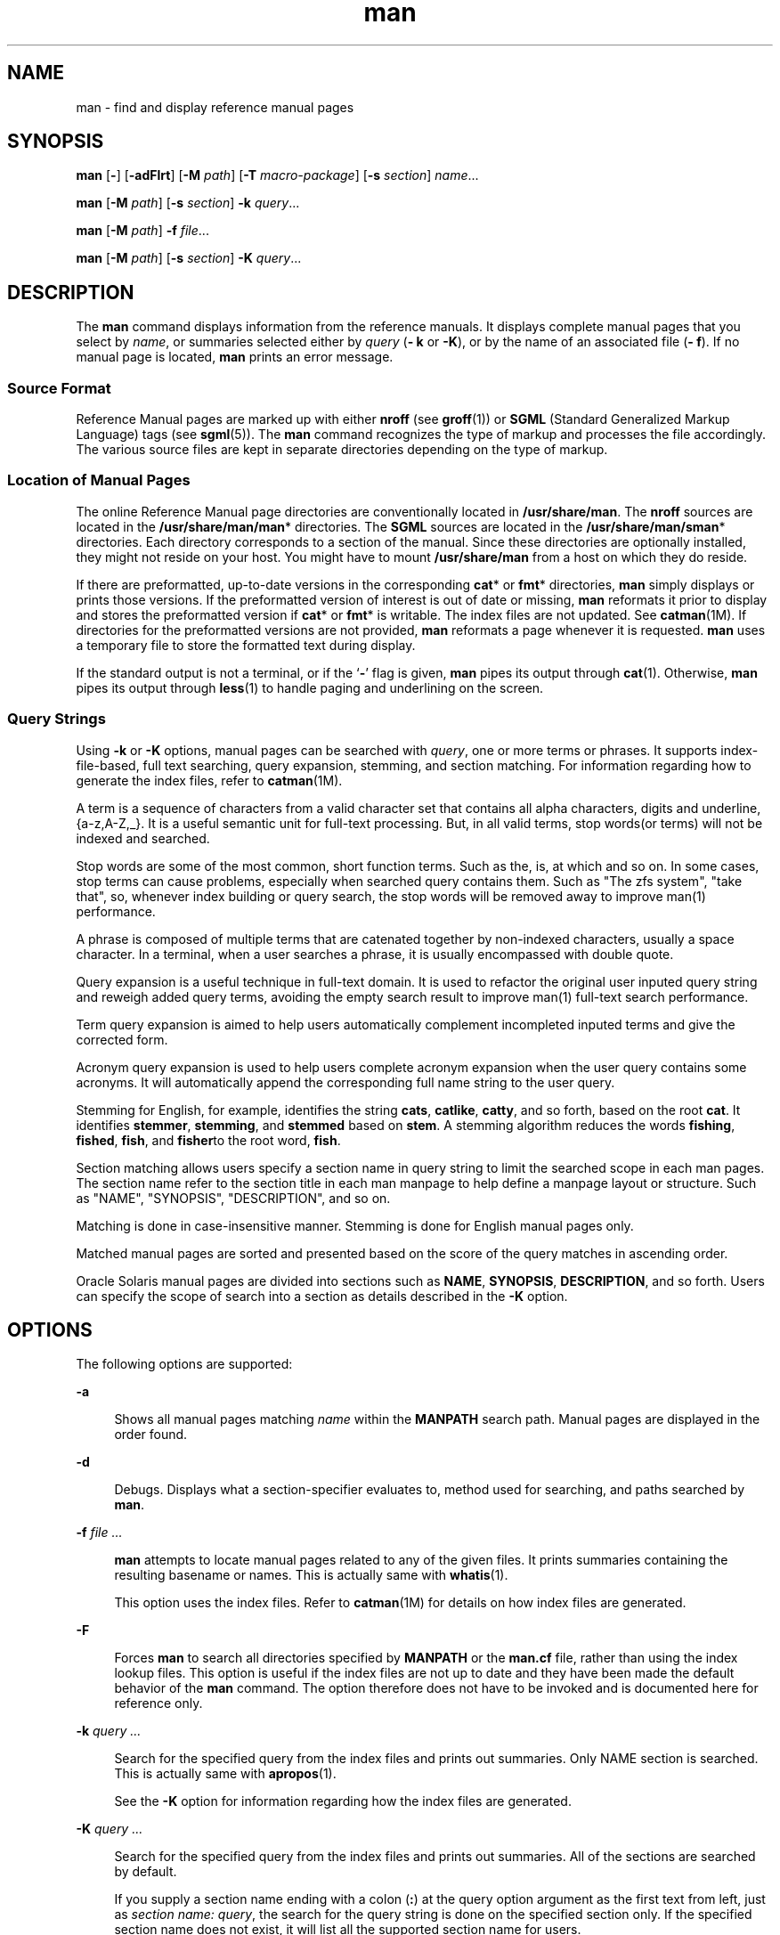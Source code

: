 '\" te
.\" Portions Copyright (c) 2008, 2015, Oracle and/or its affiliates. All             rights reserved.
.\" Copyright (c) 1980 Regents of the University of California. The Berkeley software License Agreement specifies the terms and conditions for redistribution.
.TH man 1 "20 May 2015" "SunOS 5.11" "User Commands"
.SH NAME
man \- find and display reference manual pages
.SH SYNOPSIS
.LP
.nf
\fBman\fR [\fB-\fR] [\fB-adFlrt\fR] [\fB-M\fR \fIpath\fR] [\fB-T\fR \fImacro-package\fR] [\fB-s\fR \fIsection\fR] \fIname\fR...
.fi

.LP
.nf
\fBman\fR [\fB-M\fR \fIpath\fR] [\fB-s\fR \fIsection\fR] \fB-k\fR \fIquery\fR...
.fi

.LP
.nf
\fBman\fR [\fB-M\fR \fIpath\fR] \fB-f\fR \fIfile\fR...
.fi

.LP
.nf
\fBman\fR [\fB-M\fR \fIpath\fR] [\fB-s\fR \fIsection\fR] \fB-K\fR \fIquery\fR...
.fi

.SH DESCRIPTION
.sp
.LP
The \fBman\fR command displays information from the reference manuals. It displays complete manual pages that you select by \fIname\fR, or summaries selected either by \fIquery\fR (\fB- k\fR or \fB-K\fR), or by the name of an associated file (\fB- f\fR). If no manual page is located, \fBman\fR prints an error message.
.SS "Source Format"
.sp
.LP
Reference Manual pages are marked up with either \fBnroff\fR (see \fBgroff\fR(1)) or \fBSGML\fR (Standard Generalized Markup Language) tags (see \fBsgml\fR(5)). The \fBman\fR command recognizes the type of markup and processes the file accordingly. The various source files are kept in separate directories depending on the type of markup.
.SS "Location of Manual Pages"
.sp
.LP
The online Reference Manual page directories are conventionally located in \fB/usr/share/man\fR. The \fBnroff\fR sources are located in the \fB/usr/share/man/man\fR* directories. The \fBSGML\fR sources are located in the \fB/usr/share/man/sman\fR* directories. Each directory corresponds to a section of the manual. Since these directories are optionally installed, they might not reside on your host. You might have to mount \fB/usr/share/man\fR from a host on which they do reside.
.sp
.LP
If there are preformatted, up-to-date versions in the corresponding \fBcat\fR* or \fBfmt\fR* directories, \fBman\fR simply displays or prints those versions. If the preformatted version of interest is out of date or missing, \fBman\fR reformats it prior to display and stores the preformatted version if \fBcat\fR* or \fBfmt\fR* is writable. The index files are not updated. See \fBcatman\fR(1M). If directories for the preformatted versions are not provided, \fBman\fR reformats a page whenever it is requested. \fBman\fR uses a temporary file to store the formatted text during display.
.sp
.LP
If the standard output is not a terminal, or if the `\fB-\fR' flag is given, \fBman\fR pipes its output through \fBcat\fR(1). Otherwise, \fBman\fR pipes its output through \fBless\fR(1) to handle paging and underlining on the screen.
.SS "Query Strings"
.sp
.LP
Using \fB-k\fR or \fB-K\fR options, manual pages can be searched with \fIquery\fR, one or more terms or phrases. It supports index-file-based, full text searching, query expansion, stemming, and section matching. For information regarding how to generate the index files, refer to \fBcatman\fR(1M).
.sp
.LP
A term is a sequence of characters from a valid character set that contains all alpha characters, digits and underline, {a-z,A-Z,_}. It is a useful semantic unit for full-text processing. But, in all valid terms, stop words(or terms) will not be indexed and searched.
.sp
.LP
Stop words are some of the most common, short function terms. Such as the, is, at which and so on. In some cases, stop terms can cause problems, especially when searched query contains them. Such as "The zfs system", "take that", so, whenever index building or query search, the stop words will be removed away to improve man(1) performance.
.sp
.LP
A phrase is composed of multiple terms that are catenated together by non-indexed characters, usually a space character. In a terminal, when a user searches a phrase, it is usually encompassed with double quote.
.sp
.LP
Query expansion is a useful technique in full-text domain. It is used to refactor the original user inputed query string and reweigh added query terms, avoiding the empty search result to improve man(1) full-text search performance.
.sp
.LP
Term query expansion is aimed to help users automatically complement incompleted inputed terms and give the corrected form.
.sp
.LP
Acronym query expansion is used to help users complete acronym expansion when the user query contains some acronyms. It will automatically append the corresponding full name string to the user query.
.sp
.LP
Stemming for English, for example, identifies the string \fBcats\fR, \fBcatlike\fR, \fBcatty\fR, and so forth, based on the root \fBcat\fR. It identifies \fBstemmer\fR, \fBstemming\fR, and \fBstemmed\fR based on \fBstem\fR. A stemming algorithm reduces the words \fBfishing\fR, \fBfished\fR, \fBfish\fR, and \fBfisher\fRto the root word, \fBfish\fR. 
.sp
.LP
Section matching allows users specify a section name in query string to limit the searched scope in each man pages. The section name refer to the section title in each man manpage to help define a manpage layout or structure. Such as "NAME", "SYNOPSIS", "DESCRIPTION", and so on.
.sp
.LP
Matching is done in case-insensitive manner. Stemming is done for English manual pages only.
.sp
.LP
Matched manual pages are sorted and presented based on the score of the query matches in ascending order.
.sp
.LP
Oracle Solaris manual pages are divided into sections such as \fBNAME\fR, \fBSYNOPSIS\fR, \fBDESCRIPTION\fR, and so forth. Users can specify the scope of search into a section as details described in the \fB-K\fR option.
.SH OPTIONS
.sp
.LP
The following options are supported:
.sp
.ne 2
.mk
.na
\fB\fB-a\fR\fR
.ad
.sp .6
.RS 4n
Shows all manual pages matching \fIname\fR within the \fBMANPATH\fR search path. Manual pages are displayed in the order found.
.RE

.sp
.ne 2
.mk
.na
\fB\fB-d\fR\fR
.ad
.sp .6
.RS 4n
Debugs. Displays what a section-specifier evaluates to, method used for searching, and paths searched by \fBman\fR. 
.RE

.sp
.ne 2
.mk
.na
\fB\fB-f\fR \fIfile ...\fR\fR
.ad
.sp .6
.RS 4n
\fBman\fR attempts to locate manual pages related to any of the given files. It prints summaries containing the resulting basename or names. This is actually same with \fBwhatis\fR(1).
.sp
This option uses the index files. Refer to \fBcatman\fR(1M) for details on how index files are generated.
.RE

.sp
.ne 2
.mk
.na
\fB\fB-F\fR\fR
.ad
.sp .6
.RS 4n
Forces \fBman\fR to search all directories specified by \fBMANPATH\fR or the \fBman.cf\fR file, rather than using the index lookup files. This option is useful if the index files are not up to date and they have been made the default behavior of the \fBman\fR command. The option therefore does not have to be invoked and is documented here for reference only.
.RE

.sp
.ne 2
.mk
.na
\fB\fB-k\fR \fIquery ...\fR\fR
.ad
.sp .6
.RS 4n
Search for the specified query from the index files and prints out summaries. Only NAME section is searched. This is actually same with \fBapropos\fR(1).
.sp
See the \fB-K\fR option for information regarding how the index files are generated.
.RE

.sp
.ne 2
.mk
.na
\fB\fB-K\fR \fIquery ...\fR\fR
.ad
.sp .6
.RS 4n
Search for the specified query from the index files and prints out summaries. All of the sections are searched by default.
.sp
If you supply a section name ending with a colon (\fB:\fR) at the query option argument as the first text from left, just as \fIsection name: query\fR, the search for the query string is done on the specified section only. If the specified section name does not exist, it will list all the supported section name for users.
.sp
The index files in \fB/usr/share/man\fR and \fB/usr/gnu/share/man\fR used by \fB-f\fR, \fB-k\fR, and \fB-K\fR are automatically generated when man pages in those directories are installed or updated and the packages delivering them have tagged the files with \fBrestart_fmri=svc:/application/man-index:default\fR as specified in \fBpkg\fR(5). They may also be generated by running \fBsvcadm restart application/man-index\fR manually, or running \fBcatman\fR(1M) with the \fB-w\fR.
.RE

.sp
.ne 2
.mk
.na
\fB\fB-l\fR\fR
.ad
.sp .6
.RS 4n
Lists all manual pages found matching \fIname\fR within the search path.
.RE

.sp
.ne 2
.mk
.na
\fB\fB-M\fR \fIpath\fR\fR
.ad
.sp .6
.RS 4n
Specifies an alternate search path for manual pages. \fIpath\fR is a colon-separated list of directories that contain manual page directory subtrees. For example, if \fIpath\fR is \fB/usr/share/man:/usr/local/man\fR, \fBman\fR searches for \fIname\fR in the standard location, and then \fB/usr/local/man\fR. When used with the \fB-f\fR, \fB-k\fR or \fB-K\fR options, the \fB-M\fR option must appear first. Each directory in the \fI path\fR is assumed to contain subdirectories of the form \fBman\fR* or \fBsman\fR* , one for each section. This option overrides the \fBMANPATH\fR environment variable.
.RE

.sp
.ne 2
.mk
.na
\fB\fB-r\fR\fR
.ad
.sp .6
.RS 4n
Reformats the manual page, but does not display it. This replaces the \fBman\fR \fB-\fR \fB-t\fR \fIname\fR combination.
.RE

.sp
.ne 2
.mk
.na
\fB\fB-s\fR \fIsection ...\fR\fR
.ad
.sp .6
.RS 4n
Specifies sections of the manual for \fBman\fR to search. The directories searched for \fIname\fR are limited to those specified by \fIsection\fR. \fIsection\fR can be a numerical digit, perhaps followed by one or more letters to match the desired section of the manual, for example, "\fB3lib\fR". Also, \fIsection\fR can be a word, for example, \fBlocal\fR, \fBnew\fR, \fBold\fR, \fBpublic\fR. \fI                            section\fR can also be a letter. To specify multiple sections, separate each section with a comma. This option overrides the \fBMANPATH\fR environment variable and the \fBman.cf\fR file. See \fBSearch\fR \fBPath\fR below for an explanation of how \fBman\fR conducts its search.
.RE

.sp
.ne 2
.mk
.na
\fB\fB-t\fR\fR
.ad
.sp .6
.RS 4n
\fBman\fR man outputs postscript to stdout. If both the \fB-\fR and \fB-t\fR flags are given, \fBman\fR updates the \fBtroff\fRed versions of each named \fIname\fR (if necessary), but does not display them.
.RE

.sp
.ne 2
.mk
.na
\fB\fB-T\fR \fImacro-package\fR\fR
.ad
.sp .6
.RS 4n
Formats manual pages using \fImacro-package\fR rather than the standard \fB-mandoc\fR macros. If it starts with '\fB-m\fR', it is handled that a macro package is specified as an option in groff. You can continue to add '\fB-r\fR' option to specify macros's option. See groff(1) and groff_man(5) for these options. If it starts with '\fB/\fR', it is handled that a macro package is directly specified. A macro under \fB/usr/share/lib/tmac\fR can be specified by this. See Example 5.
.RE

.SH OPERANDS
.sp
.LP
The following operand is supported:
.sp
.ne 2
.mk
.na
\fB\fIname\fR\fR
.ad
.sp .6
.RS 4n
The name of a standard utility or a keyword.
.RE

.SH USAGE
.sp
.LP
The usage of \fBman\fR is described below:
.SS "Manual Page Sections"
.sp
.LP
Entries in the reference manuals are organized into \fIsection\fRs. A section name consists of a major section name, typically a single digit, optionally followed by a subsection name, typically one or more letters. An unadorned major section name, for example, "\fB9\fR", does not act as an abbreviation for the subsections of that name, such as "\fB9e\fR", "\fB9f\fR", or "\fB9s\fR". That is, each subsection must be searched separately by \fBman\fR \fB-s\fR. Each section contains descriptions apropos to a particular reference category, with subsections refining these distinctions. See the \fBintro\fR manual pages for an explanation of the classification used in this release.
.sp
.LP
The following contains a brief description of each manual page section and the information it references:
.RS +4
.TP
.ie t \(bu
.el o
Section 1 describes, in alphabetical order, commands available with the operating system.
.RE
.RS +4
.TP
.ie t \(bu
.el o
Section 1M describes, in alphabetical order, commands that are used chiefly for system maintenance and administration purposes.
.RE
.RS +4
.TP
.ie t \(bu
.el o
Section 2 describes all of the system calls. Most of these calls have one or more error returns. An error condition is indicated by an otherwise impossible returned value.
.RE
.RS +4
.TP
.ie t \(bu
.el o
Section 3 describes functions found in various libraries, other than those functions that directly invoke UNIX system primitives, which are described in Section 2.
.RE
.RS +4
.TP
.ie t \(bu
.el o
Section 4 outlines the formats of various files. The C structure declarations for the file formats are given where applicable.
.RE
.RS +4
.TP
.ie t \(bu
.el o
Section 5 contains miscellaneous documentation such as character-set tables.
.RE
.RS +4
.TP
.ie t \(bu
.el o
Section 7 describes various special files that refer to specific hardware peripherals and device drivers. STREAMS software drivers, modules and the STREAMS-generic set of system calls are also described.
.RE
.RS +4
.TP
.ie t \(bu
.el o
Section 9E describes the DDI (Device Driver Interface)/DKI (Driver/Kernel Interface), DDI-only, and DKI-only entry-point routines a developer can include in a device driver.
.RE
.RS +4
.TP
.ie t \(bu
.el o
Section 9F describes the kernel functions available for use by device drivers.
.RE
.RS +4
.TP
.ie t \(bu
.el o
Section 9S describes the data structures used by drivers to share information between the driver and the kernel.
.RE
.SS "Search Path"
.sp
.LP
Before searching for a given \fIname\fR, \fBman\fR constructs a list of candidate directories and sections. \fBman\fR searches for \fIname\fR in the directories specified by the \fBMANPATH\fR environment variable.
.sp
.LP
In the absence of \fBMANPATH\fR, \fBman\fR constructs its search path based upon the \fBPATH\fR environment variable, primarily by substituting \fBman\fR for the last component of the \fBPATH\fR element. Special provisions are added to account for unique characteristics of directories such as \fB/sbin\fR, \fB/usr/xpg4/bin\fR, and others. If the file argument contains a \fB/\fR character, the \fIdirname\fR portion of the argument is used in place of \fBPATH\fR elements to construct the search path.
.sp
.LP
Within the manual page directories, \fBman\fR confines its search to the sections specified in the following order:
.RS +4
.TP
.ie t \(bu
.el o
\fIsection\fRs specified on the command line with the \fB-s\fR option
.RE
.RS +4
.TP
.ie t \(bu
.el o
\fIsection\fRs embedded in the \fBMANPATH\fR environment variable
.RE
.RS +4
.TP
.ie t \(bu
.el o
\fIsection\fRs specified in the \fBman.cf\fR file for each directory specified in the \fBMANPATH\fR environment variable
.RE
.sp
.LP
If none of the above exist, \fBman\fR searches each directory in the manual page path, and displays the first matching manual page found.
.sp
.LP
The \fBman.cf\fR file has the following format:
.sp
.in +2
.nf
MANSECTS=\fIsection\fR[,\fIsection\fR]... 
.fi
.in -2
.sp

.sp
.LP
Lines beginning with `\fB#\fR' and blank lines are considered comments, and are ignored. Each directory specified in \fBMANPATH\fR can contain a manual page configuration file, specifying the default search order for that directory.
.SH FORMATTING MANUAL PAGES
.sp
.LP
Manual pages are marked up in \fBgroff\fR(1) or \fBsgml\fR(5). \fBnroff\fR manual pages are processed by \fBgroff\fR(1) or \fBgtroff\fR(1) with the \fB-mandoc\fR macro package. Please refer to \fBgroff\fR(1) for information on macro usage. \fBSGML\fR\(emtagged manual pages are processed by an \fBSGML\fR parser and passed to the formatter.
.SS "Preprocessing \fBnroff\fR Manual Pages"
.sp
.LP
When formatting an \fBnroff\fR manual page, \fBman\fR examines the first line to determine whether it requires special processing. If the first line is a string of the form:
.sp
.in +2
.nf
\&'\e" \fIX\fR
.fi
.in -2
.sp

.sp
.LP
where \fIX\fR is separated from the `\fB"\fR' by a single SPACE and consists of any combination of characters in the following list, \fBman\fR pipes its input to \fBgtroff\fR(1) or \fBgroff\fR(1) through the corresponding preprocessors.
.sp
.ne 2
.mk
.na
\fB\fBe\fR\fR
.ad
.sp .6
.RS 4n
\fBgeqn\fR(1)
.RE

.sp
.ne 2
.mk
.na
\fB\fBr\fR\fR
.ad
.sp .6
.RS 4n
\fBgrefer\fR(1)
.RE

.sp
.ne 2
.mk
.na
\fB\fBt\fR\fR
.ad
.sp .6
.RS 4n
\fBgtbl\fR(1) 
.RE

.sp
.ne 2
.mk
.na
\fB\fBv\fR\fR
.ad
.sp .6
.RS 4n
\fBvgrind\fR(1)
.RE

.SS "Referring to Other \fBnroff\fR Manual Pages"
.sp
.LP
If the first line of the \fBnroff\fR manual page is a reference to another manual page entry fitting the patterns:
.sp
.in +2
.nf
\&.so man*/\fIsourcefile\fR
\&.so \fIsourcefile\fR
.fi
.in -2
.sp

.sp
.LP
\fBman\fR processes the indicated file in place of the current one. The reference must be expressed as a path name relative to the root of the manual page directory subtree when a shadow file is in different subdirectories with its reference, just like the first pattern. If they are in the same section \fBsubdirectory(man*)\fR, the reference can be expressed as a filename, like the second pattern.
.sp
.LP
When the second or any subsequent line starts with \fB\&.so\fR, \fBman\fR ignores it; related roff processes the request in the usual manner.
.SS "Processing SGML Manual Pages"
.sp
.LP
Manual pages are identified as being marked up in SGML by the presence of the string \fB<!DOCTYPE\fR\&. If the file also contains the string \fBSHADOW_PAGE\fR, the file refers to another manual page for the content. The reference is made with a file entity reference to the manual page that contains the text. This is similar to the \fB\&.so\fR mechanism used in the \fBnroff\fR formatted manual pages.
.SH ENVIRONMENT VARIABLES
.sp
.LP
See \fBenviron\fR(5) for descriptions of the following environment variables that affect the execution of \fBman\fR: \fBLANG\fR, \fBLC_ALL\fR, \fBLC_CTYPE\fR, \fBLC_MESSAGES\fR, and \fBNLSPATH\fR. 
.sp
.ne 2
.mk
.na
\fB\fBMANPATH\fR\fR
.ad
.sp .6
.RS 4n
A colon-separated list of directories; each directory can be followed by a comma-separated list of sections. If set, its value overrides \fB/usr/share/man\fR as the default directory search path, and the \fB man.cf\fR file as the default section search path. The \fB-M\fR and \fB- s\fR flags, in turn, override these values.)
.RE

.sp
.ne 2
.mk
.na
\fB\fBPAGER\fR\fR
.ad
.sp .6
.RS 4n
A program to use for interactively delivering \fBman\fR's output to the screen. If not set, `less -ins' is used.
.RE

.sp
.ne 2
.mk
.na
\fB\fBTCAT\fR\fR
.ad
.sp .6
.RS 4n
The name of the program to use to display \fBtroff\fRed manual pages.
.RE

.sp
.ne 2
.mk
.na
\fB\fBTROFF\fR\fR
.ad
.sp .6
.RS 4n
The name of the formatter to use when the \fB-t\fR flag is given.
.RE

.SH EXAMPLES
.LP
\fBExample 1 \fRCreating a Text Version of a Manual Page
.sp
.LP
The following example creates the \fBpipe\fR(2) manual page in ASCII text:

.sp
.in +2
.nf
% \fBman pipe.2 | col -x -b > pipe.text\fR
.fi
.in -2
.sp

.sp
.LP
This is an alternative to using \fBman\fR \fB-t\fR, which sends the manual page to the default printer, if the user wants a text file version of the manual page.

.LP
\fBExample 2 \fRGetting a List of Manual Pages that Match One or More Terms
.sp
.LP
The following example gets a list of manual pages that match for the term \fBzfs\fR or \fBcreate\fR:

.sp
.in +2
.nf
% \fBman -K zfs create\fR
.fi
.in -2
.sp

.LP
\fBExample 3 \fRGetting a List of Manual Pages that Match One or More Phrases
.sp
.LP
The following example gets a list of manual pages that match for the quote-enclosed phrases, "\fBzfs create\fR" or "\fBstorage pool\fR".

.sp
.in +2
.nf
% \fBman -K 'zfs create' "storage pool"\fR
.fi
.in -2
.sp

.LP
\fBExample 4 \fRGetting a List of Manual Pages that Match Terms or Phrases in a Section
.sp
.LP
The following example gets a list of manual pages that have the term \fBzfs\fR in the \fBSEE ALSO\fR section: 

.sp
.in +2
.nf
% \fBman -K see also: zfs\fR
.fi
.in -2
.sp

.sp
.LP
The following example gets a list of manual pages that have the phrase "\fBzfs create\fR" in the Examples section:

.sp
.in +2
.nf
% \fBman -K examples: "zfs create"\fR
.fi
.in -2
.sp

.LP
\fBExample 5 \fRChanging the Default Macro Package
.sp
.LP
The following example sets the line width to 67 columns and outputs in multiple pages instead of single long page. This realizes look and feel more similar to output generated with man(5) macro.

.sp
.in +2
.nf
% \fBman -T '-mandoc -rLL=67n -rcR=0' zfs\fR
.fi
.in -2
.sp

.sp
.LP
The following example uses actual man(5) macro instead of the default \fBmandoc\fR macro.

.sp
.in +2
.nf
% \fBman -T /usr/share/lib/tmac/an zfs\fR
.fi
.in -2
.sp

.SH EXIT STATUS
.sp
.LP
The following exit values are returned:
.sp
.ne 2
.mk
.na
\fB\fB0\fR\fR
.ad
.sp .6
.RS 4n
Successful completion.
.RE

.sp
.ne 2
.mk
.na
\fB\fB>0\fR\fR
.ad
.sp .6
.RS 4n
An error occurred.
.RE

.SH FILES
.sp
.ne 2
.mk
.na
\fB\fB/usr/share/man\fR\fR
.ad
.sp .6
.RS 4n
Root of the standard manual page directory subtree
.RE

.sp
.ne 2
.mk
.na
\fB\fB/usr/share/man/man?/*\fR\fR
.ad
.sp .6
.RS 4n
Unformatted \fBnroff\fR manual entries
.RE

.sp
.ne 2
.mk
.na
\fB\fB/usr/share/man/man_index/*\fR\fR
.ad
.sp .6
.RS 4n
Table of Contents and keyword database.
.sp
Generated files include: 
.RS +4
.TP
.ie t \(bu
.el o
\fB/usr/share/man/man-index/term.idx\fR 
.RE
.RS +4
.TP
.ie t \(bu
.el o
\fB/usr/share/man/man-index/term.dic\fR 
.RE
.RS +4
.TP
.ie t \(bu
.el o
\fB/usr/share/man/man-index/term.req\fR
.RE
.RS +4
.TP
.ie t \(bu
.el o
\fB/usr/share/man/man-index/term.pos\fR 
.RE
.RS +4
.TP
.ie t \(bu
.el o
\fB/usr/share/man/man-index/term.doc\fR
.RE
.RS +4
.TP
.ie t \(bu
.el o
\fB/usr/share/man/man-index/term.exp\fR 
.RE
.RE

.sp
.ne 2
.mk
.na
\fB\fB/usr/share/man/sman?/*\fR\fR
.ad
.sp .6
.RS 4n
Unformatted \fBSGML\fR manual entries
.RE

.sp
.ne 2
.mk
.na
\fB\fB/usr/share/man/cat?/*\fR\fR
.ad
.sp .6
.RS 4n
\fBnroff\fRed manual entries
.RE

.sp
.ne 2
.mk
.na
\fB\fB/usr/share/man/fmt?/*\fR\fR
.ad
.sp .6
.RS 4n
\fBtroff\fRed manual entries
.RE

.sp
.ne 2
.mk
.na
\fB\fB/usr/share/groff/<\fIversion\fR>/tmac/mandoc.tmac\fR\fR
.ad
.sp .6
.RS 4n
Standard -\fBmandoc\fR macro package used by default
.RE

.sp
.ne 2
.mk
.na
\fB\fB/usr/share/lib/sgml/locale/C/dtd/*\fR\fR
.ad
.sp .6
.RS 4n
\fBSGML\fR document type definition files
.RE

.sp
.ne 2
.mk
.na
\fB\fB/usr/share/lib/sgml/locale/C/solbook/*\fR\fR
.ad
.sp .6
.RS 4n
\fBSGML\fR style sheet and entity definitions directories
.RE

.sp
.ne 2
.mk
.na
\fB\fB/usr/share/lib/pub/eqnchar\fR\fR
.ad
.sp .6
.RS 4n
Standard definitions for \fBeqn\fR and \fBneqn \fR 
.RE

.sp
.ne 2
.mk
.na
\fB\fBman.cf\fR\fR
.ad
.sp .6
.RS 4n
Default search order by section
.RE

.SH ATTRIBUTES
.sp
.LP
See \fBattributes\fR(5) for descriptions of the following attributes:
.sp

.sp
.TS
tab() box;
cw(2.75i) |cw(2.75i) 
lw(2.75i) |lw(2.75i) 
.
ATTRIBUTE TYPEATTRIBUTE VALUE
_
Availabilitytext/doctools
_
CSIEnabled, see \fBNOTES\fR.
_
Interface StabilityCommitted
_
StandardSee \fBstandards\fR(5). 
.TE

.SH SEE ALSO
.sp
.LP
\fBapropos\fR(1), \fBcat\fR(1), \fBcol\fR(1), \fBgeqn\fR(1), \fBless\fR(1), \fBgroff\fR(1), \fBgrefer\fR(1), \fBgtbl\fR(1), \fBgtroff\fR(1), \fBvgrind\fR(1), \fBwhatis\fR(1), \fBcatman\fR(1M), \fBattributes\fR(5), \fBenviron\fR(5), \fBman\fR(5), \fBsgml\fR(5), \fBstandards\fR(5)
.SH NOTES
.sp
.LP
The \fB-f\fR, \fB-k\fR, and \fB-K\fR options use the index files which are created by the SMF service as specified in \fBman\fR(5), or by manually using \fBcatman\fR(1M) with the \fB-w\fR option. 
.sp
.LP
The \fBwindex\fR database file is no longer used. The \fBwindex\fR database file has replaced with the new index files. 
.sp
.LP
The \fBman\fR command is CSI-capable. However, some utilities invoked by the \fBman\fR command, are not verified to be CSI-capable. Because of this, the \fBman\fR command with the \fB-t\fR option can not handle non ASCII data. Also, using the \fBman\fR command to display manual pages that require special processing through \fBgeqn\fR, \fBgrefer\fR, \fBgtbl\fR, or \fBvgrind\fR cannot be CSI-capable. Default PAGER program less cannot handle non UTF-8 multi byte characters. You should set PAGER to '\fB/usr/xpg4/bin/more\fR' if your environment is non UTF-8 locale.
.sp
.LP
Manual pages in SGML format will not be supported in future releases of Oracle Solaris.
.SH BUGS
.sp
.LP
The manual is supposed to be reproducible either on a phototypesetter or on an \fBASCII\fR terminal. However, on a terminal some information (indicated by font changes, for instance) is lost.
